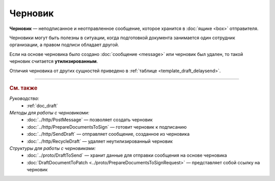 Черновик
========

**Черновик** — неподписанное и неотправленное сообщение, которое хранится в :doc:`ящике <box>` отправителя.

Черновики могут быть полезны в ситуации, когда подготовкой документа занимается один сотрудник организации, а правом подписи обладает другой.

Если на основе черновика было создано :doc:`сообщение <message>` или черновик был удален, то такой черновик считается **утилизированным**.

Отличия черновика от других сущностей приведено в :ref:`таблице <template_draft_delaysend>`.


----

.. rubric:: См. также

*Руководства:*
	- :ref:`doc_draft`

*Методы для работы с черновиками:*
	- :doc:`../http/PostMessage` — позволяет создать черновик
	- :doc:`../http/PrepareDocumentsToSign` — готовит черновик к подписанию
	- :doc:`../http/SendDraft` — отправляет сообщение, созданное из черновика
	- :doc:`../http/RecycleDraft` — удаляет неутилизированный черновик

*Структуры для работы с черновиками:*
	- :doc:`../proto/DraftToSend` — хранит данные для отправки сообщения на основе черновика
	- :doc:`DraftDocumentToPatch <../proto/PrepareDocumentsToSignRequest>` — представляет собой ссылку на черновик